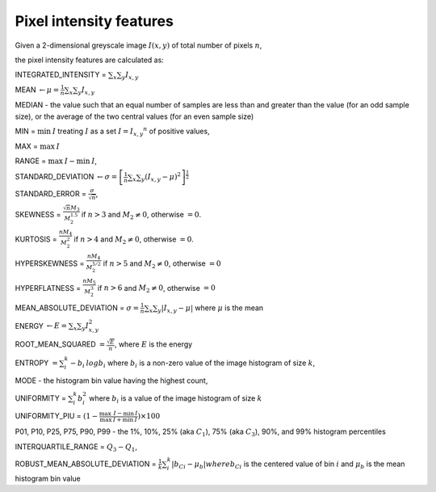 
Pixel intensity features
========================

Given a 2-dimensional greyscale image  :math:`I(x,y)` of total number of pixels :math:`n`, 

the pixel intensity features are calculated as:

INTEGRATED_INTENSITY = :math:`\sum _x\sum_y I_{x,y}`

MEAN :math:`\gets \mu = \frac{1}{n}\sum _x\sum_y I_{x,y}`

MEDIAN - the value such that an equal number of samples are less than and greater than the value (for an odd sample size), or the average of the two central values (for an even sample size)

MIN = :math:`\min \: \textrm I` treating :math:`I` as a set :math:`I = {I_{x,y}}^n` of positive values,

MAX = :math:`\max \: \textrm I`

RANGE = :math:`\max \: \textrm I - \min \: \textrm I`,

STANDARD_DEVIATION :math:`\gets \sigma = \left[\frac{1}{n}\sum _x\sum_y (I_{x,y}-\mu)^2\right]^{\frac {1}{2}}`

STANDARD_ERROR = :math:`\frac{\sigma}{\sqrt{n}}`, 

SKEWNESS =  :math:`\frac {\sqrt n M_3}{M_2^{1.5}}` if :math:`n>3` and :math:`M_2 \neq 0`, otherwise :math:`=0`.

KURTOSIS = :math:`\frac{n M_4} {M_2^2}` if :math:`n>4` and :math:`M_2 \neq 0`, otherwise :math:`=0`.

HYPERSKEWNESS = :math:`\frac{n M_4} {M_2^{5/2}}` if :math:`n>5` and :math:`M_2 \neq 0`, otherwise :math:`=0`

HYPERFLATNESS = :math:`\frac {n M_5} {M_2^3}` if :math:`n>6` and :math:`M_2 \neq 0`, otherwise :math:`=0`

MEAN_ABSOLUTE_DEVIATION = :math:`\sigma = \frac{1}{n} \sum _x\sum_y \left| I_{x,y}-\mu\right|` where :math:`\mu` is the mean

ENERGY :math:`\gets E = \sum _x \sum_y I_{x,y}^2`

ROOT_MEAN_SQUARED :math:`= \frac {\sqrt E} {n}`, where :math:`E` is the energy

ENTROPY :math:`= \sum_i^k - b_{i} \: \textrm log b_{i}` where :math:`b_i` is a non-zero value of the image histogram of size :math:`k`,

MODE - the histogram bin value having the highest count,

UNIFORMITY = :math:`\sum_i^k b_{i}^2` where :math:`b_i` is a value of the image histogram of size :math:`k`

UNIFORMITY_PIU = :math:`(1 - \frac{\max \: \textrm I - \min \: \textrm I}{\max \: \textrm I + \min \: \textrm I}) \times 100`

P01, P10, P25, P75, P90, P99 - the 1%, 10%, 25% (aka :math:`C_1`), 75% (aka :math:`C_3`), 90%, and 99% histogram percentiles

INTERQUARTILE_RANGE = :math:`Q_3 - Q_1`,

ROBUST_MEAN_ABSOLUTE_DEVIATION = :math:`\frac{1}{k} \sum_i^k | b_{Ci} - \mu_b|$ where $b_{Ci}` is the centered value of bin :math:`i` and :math:`\mu_b` is the mean histogram bin value
